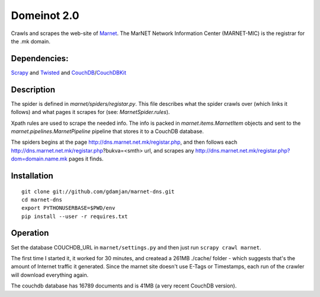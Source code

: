 Domeinot 2.0
============

Crawls and scrapes the web-site of Marnet_. The MarNET Network Information
Center (MARNET-MIC) is the registrar for the .mk domain.

.. _Marnet: http://dns.marnet.net.mk/registar.php


Dependencies:
~~~~~~~~~~~~~

Scrapy_ and Twisted_ and CouchDB_/CouchDBKit_

.. _Scrapy: http://scrapy.org/
.. _Twisted: http://twistedmatrix.com/
.. _CouchDB: http://couchdb.org/
.. _CouchDBKit: http://couchdbkit.org/


Description
~~~~~~~~~~~

The spider is defined in `marnet/spiders/registar.py`. This file describes what
the spider crawls over (which links it follows) and what pages it scrapes for
(see: `MarnetSpider.rules`).

Xpath rules are used to scrape the needed info. The info is packed in
`marnet.items.MarnetItem` objects and sent to the
`marnet.pipelines.MarnetPipeline` pipeline that stores it to a CouchDB
database.


The spiders begins at the page http://dns.marnet.net.mk/registar.php, and then
follows each http://dns.marnet.net.mk/registar.php?bukva=<smth> url, and
scrapes any http://dns.marnet.net.mk/registar.php?dom=domain.name.mk pages it
finds.

Installation
~~~~~~~~~~~~

::

    git clone git://github.com/gdamjan/marnet-dns.git
    cd marnet-dns
    export PYTHONUSERBASE=$PWD/env
    pip install --user -r requires.txt


Operation
~~~~~~~~~

Set the database COUCHDB_URL in ``marnet/settings.py`` and then just
run ``scrapy crawl marnet``.

The first time I started it, it worked for 30 minutes, and createad
a 261MB ./cache/ folder - which suggests that's the amount of
Internet traffic it generated. Since the marnet site doesn't use E-Tags or
Timestamps, each run of the crawler will download everything again.

The couchdb database has 16789 documents and is 41MB (a very recent
CouchDB version).
